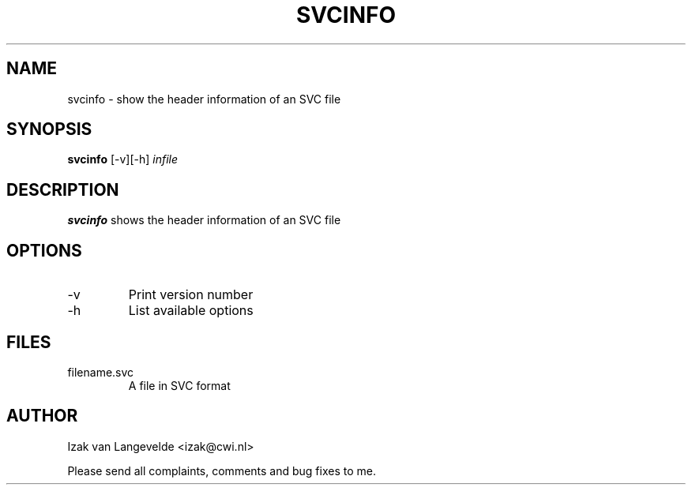 .\"  SVC tools -- the SVC (Systems Validation Centre) tool set
.\"
.\"  Copyright (C) 2000  Stichting Mathematisch Centrum, Amsterdam,
.\"                      The  Netherlands
.\"
.\"  This program is free software; you can redistribute it and/or
.\"  modify it under the terms of the GNU General Public License
.\"  as published by the Free Software Foundation; either version 2
.\"  of the License, or (at your option) any later version.
.\"
.\"  This program is distributed in the hope that it will be useful,
.\"  but WITHOUT ANY WARRANTY; without even the implied warranty of
.\"  MERCHANTABILITY or FITNESS FOR A PARTICULAR PURPOSE.  See the
.\"  GNU General Public License for more details.
.\"
.\"  You should have received a copy of the GNU General Public License
.\"  along with this program; if not, write to the Free Software
.\"  Foundation, Inc., 59 Temple Place - Suite 330, Boston, MA  02111-1307, USA.
.\"
.\" $Id: svcinfo.4,v 1.2 2001/01/04 15:55:42 izak Exp $
.TH SVCINFO 1 15/5/2000 
.SH NAME
svcinfo \- show the header information of an SVC file

.SH SYNOPSIS
.B svcinfo
[-v][-h]
.I 
infile

.SH DESCRIPTION
.B svcinfo
shows the header information of an SVC file

.SH OPTIONS 
.IP \-v
Print version number
.IP \-h
List available options

.SH FILES
.IP filename.svc
A file in SVC format

.SH AUTHOR
Izak van Langevelde <izak@cwi.nl>
.LP
Please send all complaints, comments and bug fixes to me. 
